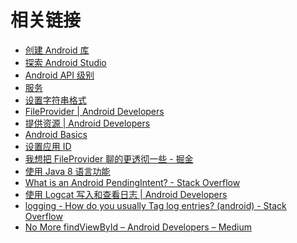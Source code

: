 * 相关链接
  + [[https://developer.android.google.cn/studio/projects/android-library][创建 Android 库]]
  + [[https://developer.android.google.cn/studio/intro/][探索 Android Studio]]
  + [[https://developer.android.google.cn/guide/topics/manifest/uses-sdk-element#ApiLevels][Android API 级别]]
  + [[https://developer.android.google.cn/guide/components/services][服务]]
  + [[https://developer.android.com/guide/topics/resources/string-resource#header][设置字符串格式]]
  + [[https://developer.android.google.cn/reference/android/support/v4/content/FileProvider][FileProvider | Android Developers]]
  + [[https://developer.android.com/guide/topics/resources/providing-resources?hl=zh-cn#QualifierRules][提供资源 | Android Developers]]
  + [[https://developer.android.com/guide/?hl=zh-cn][Android Basics]]
  + [[https://developer.android.com/studio/build/application-id?hl=zh-cn][设置应用 ID]]
  + [[https://juejin.im/post/5974ca356fb9a06bba4746bc][我想把 FileProvider 聊的更透彻一些 - 掘金]]
  + [[https://developer.android.com/studio/write/java8-support?hl=zh-cn][使用 Java 8 语言功能]]
  + [[https://stackoverflow.com/questions/2808796/what-is-an-android-pendingintent][What is an Android PendingIntent? - Stack Overflow]]
  + [[https://developer.android.com/studio/debug/am-logcat?hl=zh-cn][使用 Logcat 写入和查看日志 | Android Developers]]
  + [[https://stackoverflow.com/questions/8355632/how-do-you-usually-tag-log-entries-android][logging - How do you usually Tag log entries? (android) - Stack Overflow]]
  + [[https://medium.com/androiddevelopers/no-more-findviewbyid-457457644885][No More findViewById – Android Developers – Medium]]

